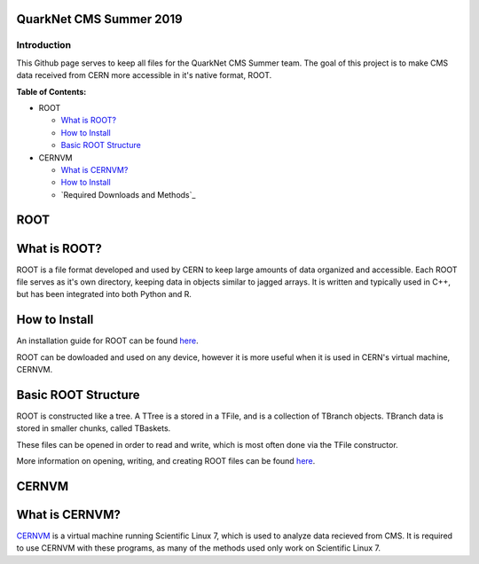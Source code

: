 QuarkNet CMS Summer 2019
========================

Introduction
------------

This Github page serves to keep all files for the QuarkNet CMS Summer team. The
goal of this project is to make CMS data received from CERN more accessible in
it's native format, ROOT.

**Table of Contents:**

* ROOT

  * `What is ROOT?`_
  
  * `How to Install`_
  
  * `Basic ROOT Structure`_

* CERNVM

  * `What is CERNVM?`_
  
  * `How to Install`_
  
  * `Required Downloads and Methods`_
  
ROOT
====

What is ROOT?
=============

ROOT is a file format developed and used by CERN to keep large amounts of data
organized and accessible. Each ROOT file serves as it's own directory, keeping
data in objects similar to jagged arrays. It is written and typically used in
C++, but has been integrated into both Python and R.

How to Install
==============

An installation guide for ROOT can be found `here <https://root.cern/downloading-root/>`_.

ROOT can be dowloaded and used on any device, however it is more useful when
it is used in CERN's virtual machine, CERNVM.

Basic ROOT Structure
====================

ROOT is constructed like a tree. A TTree is a stored in a TFile, and is a collection
of TBranch objects. TBranch data is stored in smaller chunks, called TBaskets.

These files can be opened in order to read and write, which is most often done via
the TFile constructor.

More information on opening, writing, and creating ROOT files can be found `here <https://root.cern.ch/root-files/>`_.

CERNVM
======

What is CERNVM?
===============

`CERNVM <https://cernvm.cern.ch/>`_ is a virtual machine running Scientific Linux 7, which is used to analyze data
recieved from CMS. It is required to use CERNVM with these programs, as many of the
methods used only work on Scientific Linux 7. 

